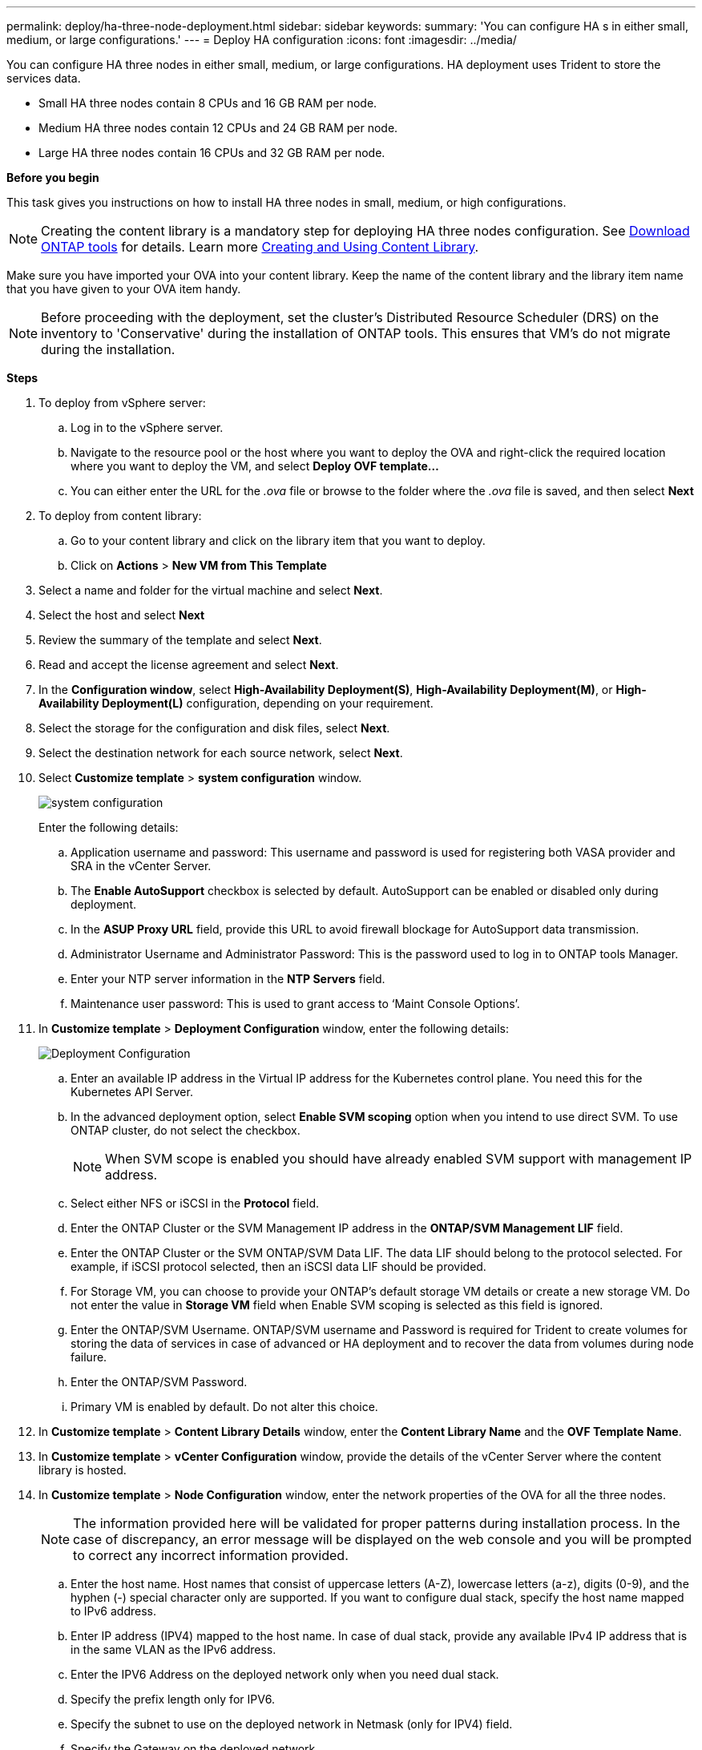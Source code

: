 ---
permalink: deploy/ha-three-node-deployment.html
sidebar: sidebar
keywords:
summary: 'You can configure HA s in either small, medium, or large configurations.'
---
= Deploy HA configuration
:icons: font
:imagesdir: ../media/

[.lead]

You can configure HA three nodes in either small, medium, or large configurations. HA deployment uses Trident to store the services data.

* Small HA three nodes contain 8 CPUs and 16 GB RAM per node.
* Medium HA three nodes contain 12 CPUs and 24 GB RAM per node.
* Large HA three nodes contain 16 CPUs and 32 GB RAM per node.

*Before you begin*

This task gives you instructions on how to install HA three nodes in small, medium, or high configurations.
[NOTE]
Creating the content library is a mandatory step for deploying HA three nodes configuration. See link:../deploy/download-ontap-tools.html[Download ONTAP tools] for details. Learn more https://blogs.vmware.com/vsphere/2020/01/creating-and-using-content-library.html[Creating and Using Content Library].

Make sure you have imported your OVA into your content library. Keep the name of the content library and the library item name that you have given to your OVA item handy.

[NOTE]
Before proceeding with the deployment, set the cluster's Distributed Resource Scheduler (DRS) on the inventory to 'Conservative' during the installation of ONTAP tools. This ensures that VM's do not migrate during the installation.

*Steps*

. To deploy from vSphere server:
.. Log in to the vSphere server.
.. Navigate to the resource pool or the host where you want to deploy the OVA and right-click the required location where you want to deploy the VM, and select *Deploy OVF template...*
.. You can either enter the URL for the _.ova_ file or browse to the folder where the _.ova_ file is saved, and then select *Next*
. To deploy from content library:
.. Go to your content library and click on the library item that you want to deploy. 
.. Click on *Actions* > *New VM from This Template* 
. Select a name and folder for the virtual machine and select *Next*.
. Select the host and select *Next*
. Review the summary of the template and select *Next*.
. Read and accept the license agreement and select *Next*.
. In the *Configuration window*, select *High-Availability Deployment(S)*, *High-Availability Deployment(M)*, or *High-Availability Deployment(L)* configuration, depending on your requirement.
. Select the storage for the configuration and disk files, select *Next*.
. Select the destination network for each source network, select *Next*.
. Select *Customize template* > *system configuration* window. 
+
image:../media/ha-deployment-sys-config.png[system configuration]
+
Enter the following details:

.. Application username and password: This username and password is used for registering both VASA provider and SRA in the vCenter Server.
.. The *Enable AutoSupport* checkbox is selected by default. AutoSupport can be enabled or disabled only during deployment.
.. In the *ASUP Proxy URL* field, provide this URL to avoid firewall blockage for AutoSupport data transmission. 
.. Administrator Username and Administrator Password: This is the password used to log in to ONTAP tools Manager. 
.. Enter your NTP server information in the *NTP Servers* field. 
.. Maintenance user password: This is used to grant access to ‘Maint Console Options’.
. In *Customize template* > *Deployment Configuration* window, enter the following details:
+
image:../media/ha-deploy-config.png[Deployment Configuration]

.. Enter an available IP address in the Virtual IP address for the Kubernetes control plane. You need this for the Kubernetes API Server.
.. In the advanced deployment option, select *Enable SVM scoping* option when you intend to use direct SVM. To use ONTAP cluster, do not select the checkbox.
+
[NOTE]
When SVM scope is enabled you should have already enabled SVM support with management IP address.
.. Select either NFS or iSCSI in the *Protocol* field. 
.. Enter the ONTAP Cluster or the SVM Management IP address in the *ONTAP/SVM Management LIF* field.
.. Enter the ONTAP Cluster or the SVM ONTAP/SVM Data LIF. The data LIF should belong to the protocol selected. For example, if iSCSI protocol selected, then an iSCSI data LIF should be provided.
.. For Storage VM, you can choose to provide your ONTAP’s default storage VM details or create a new storage VM. Do not enter the value in *Storage VM* field when Enable SVM scoping is selected as this field is ignored.
.. Enter the ONTAP/SVM Username. ONTAP/SVM username and Password is required for Trident to create volumes for storing the data of services in case of advanced or HA deployment and to recover the data from volumes during node failure.
.. Enter the ONTAP/SVM Password. 
.. Primary VM is enabled by default. Do not alter this choice.
. In *Customize template* > *Content Library Details* window, enter the *Content Library Name* and the *OVF Template Name*.
. In *Customize template* > *vCenter Configuration* window, provide the details of the vCenter Server where the content library is hosted.
. In *Customize template* > *Node Configuration* window, enter the network properties of the OVA for all the three nodes. 
+
[NOTE]
The information provided here will be validated for proper patterns during installation process. In the case of discrepancy, an error message will be displayed on the web console and you will be prompted to correct any incorrect information provided.
+
.. Enter the host name. Host names that consist of uppercase letters (A-Z), lowercase letters (a-z), digits (0-9), and the hyphen (-) special character only are supported. If you want to configure dual stack, specify the host name mapped to IPv6 address. 
.. Enter IP address (IPV4) mapped to the host name. In case of dual stack, provide any available IPv4 IP address that is in the same VLAN as the IPv6 address.
.. Enter the IPV6 Address on the deployed network only when you need dual stack.
.. Specify the prefix length only for IPV6. 
.. Specify the subnet to use on the deployed network in Netmask (only for IPV4) field. 
.. Specify the Gateway on the deployed network.
.. Specify the Primary DNS server IP address.
.. Specify the Secondary DNS server IP address.
.. Specify the Search Domain name to use when resolving the hostname.
.. Specify the IPV6 gateway on the deployed network only when you need dual stack. 
. In *Customize template* > *Node 2 Configuration* and *Node 3 Configuration* window, enter the following details:
.. Host name 2 and 3 - Host names that consist of uppercase letters (A-Z), lowercase letters (a-z), digits (0-9), and the hyphen (-) special character only are supported. If you want to configure dual stack, specify the host name mapped to IPv6 address.
.. IP address
.. IPV6 address
. Review the details in the *Ready to complete* window, select *Finish*.
+
As the deployment task gets created, the progress is shown in the vSphere task bar.
. Power on the VM after the completion of the task.
+
The installation begins. You can track the installation progress in VM’s web console.
As part of the installation, Node configurations are validated. The inputs provided under different sections under the Customize template in the OVF form are validated. In the case of any discrepancies, a dialog prompts you to take corrective action.
. Make necessary changes in the dialog prompt. Use tab button to navigate across the panel to enter your values, *OK* or *Cancel*.
. On selecting *OK*, the values provided would again be validated. You have the provision to correct any values up to 3 times. If you fail to correct within the 3 attempts, the product installation stops and you are advised to try the installation on a fresh VM.
. After successful installation, the web console shows the state of ONTAP tools for VMware vSphere.